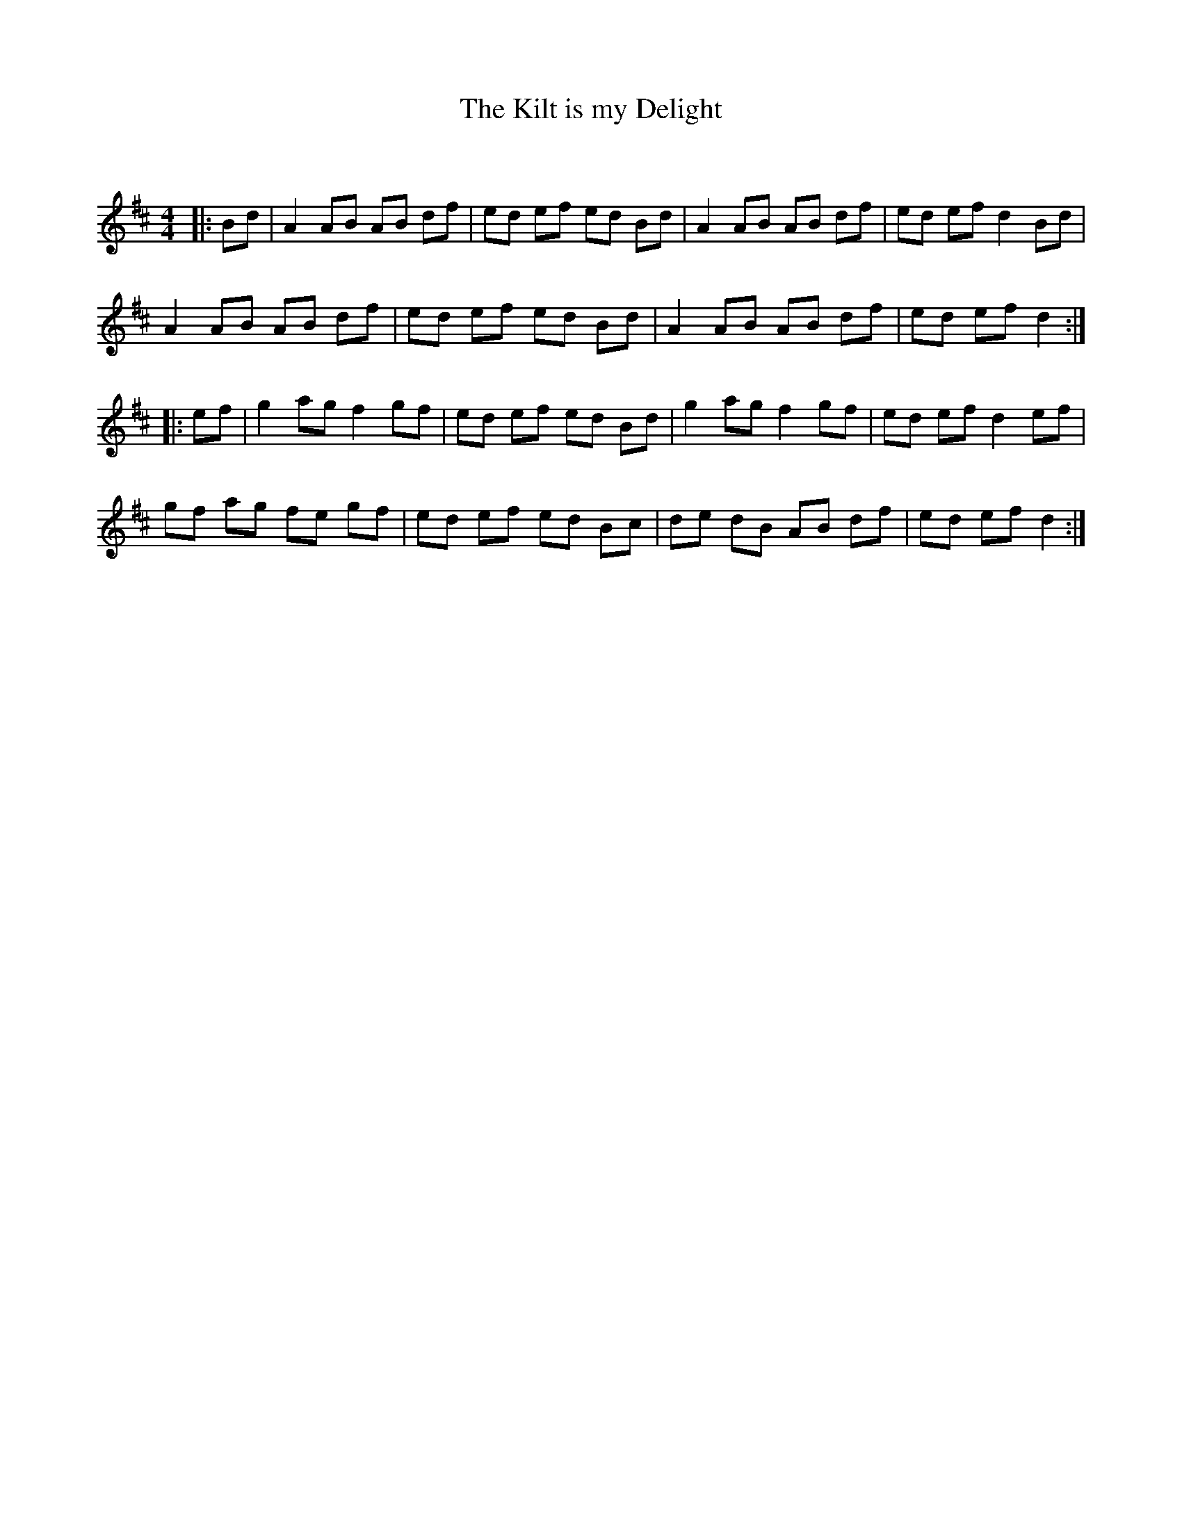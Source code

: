 X:1
T: The Kilt is my Delight
C:
R:Reel
Q: 232
K:D
M:4/4
L:1/8
|:Bd|A2 AB AB df|ed ef ed Bd|A2 AB AB df|ed ef d2 Bd|
A2 AB AB df|ed ef ed Bd|A2 AB AB df|ed ef d2:|
|:ef|g2 ag f2 gf|ed ef ed Bd|g2 ag f2 gf|ed ef d2 ef|
gf ag fe gf|ed ef ed Bc|de dB AB df|ed ef d2:|
